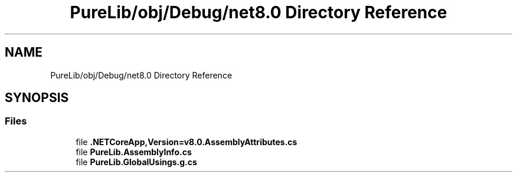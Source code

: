 .TH "PureLib/obj/Debug/net8.0 Directory Reference" 3 "PureMatch" \" -*- nroff -*-
.ad l
.nh
.SH NAME
PureLib/obj/Debug/net8.0 Directory Reference
.SH SYNOPSIS
.br
.PP
.SS "Files"

.in +1c
.ti -1c
.RI "file \fB\&.NETCoreApp,Version=v8\&.0\&.AssemblyAttributes\&.cs\fP"
.br
.ti -1c
.RI "file \fBPureLib\&.AssemblyInfo\&.cs\fP"
.br
.ti -1c
.RI "file \fBPureLib\&.GlobalUsings\&.g\&.cs\fP"
.br
.in -1c
